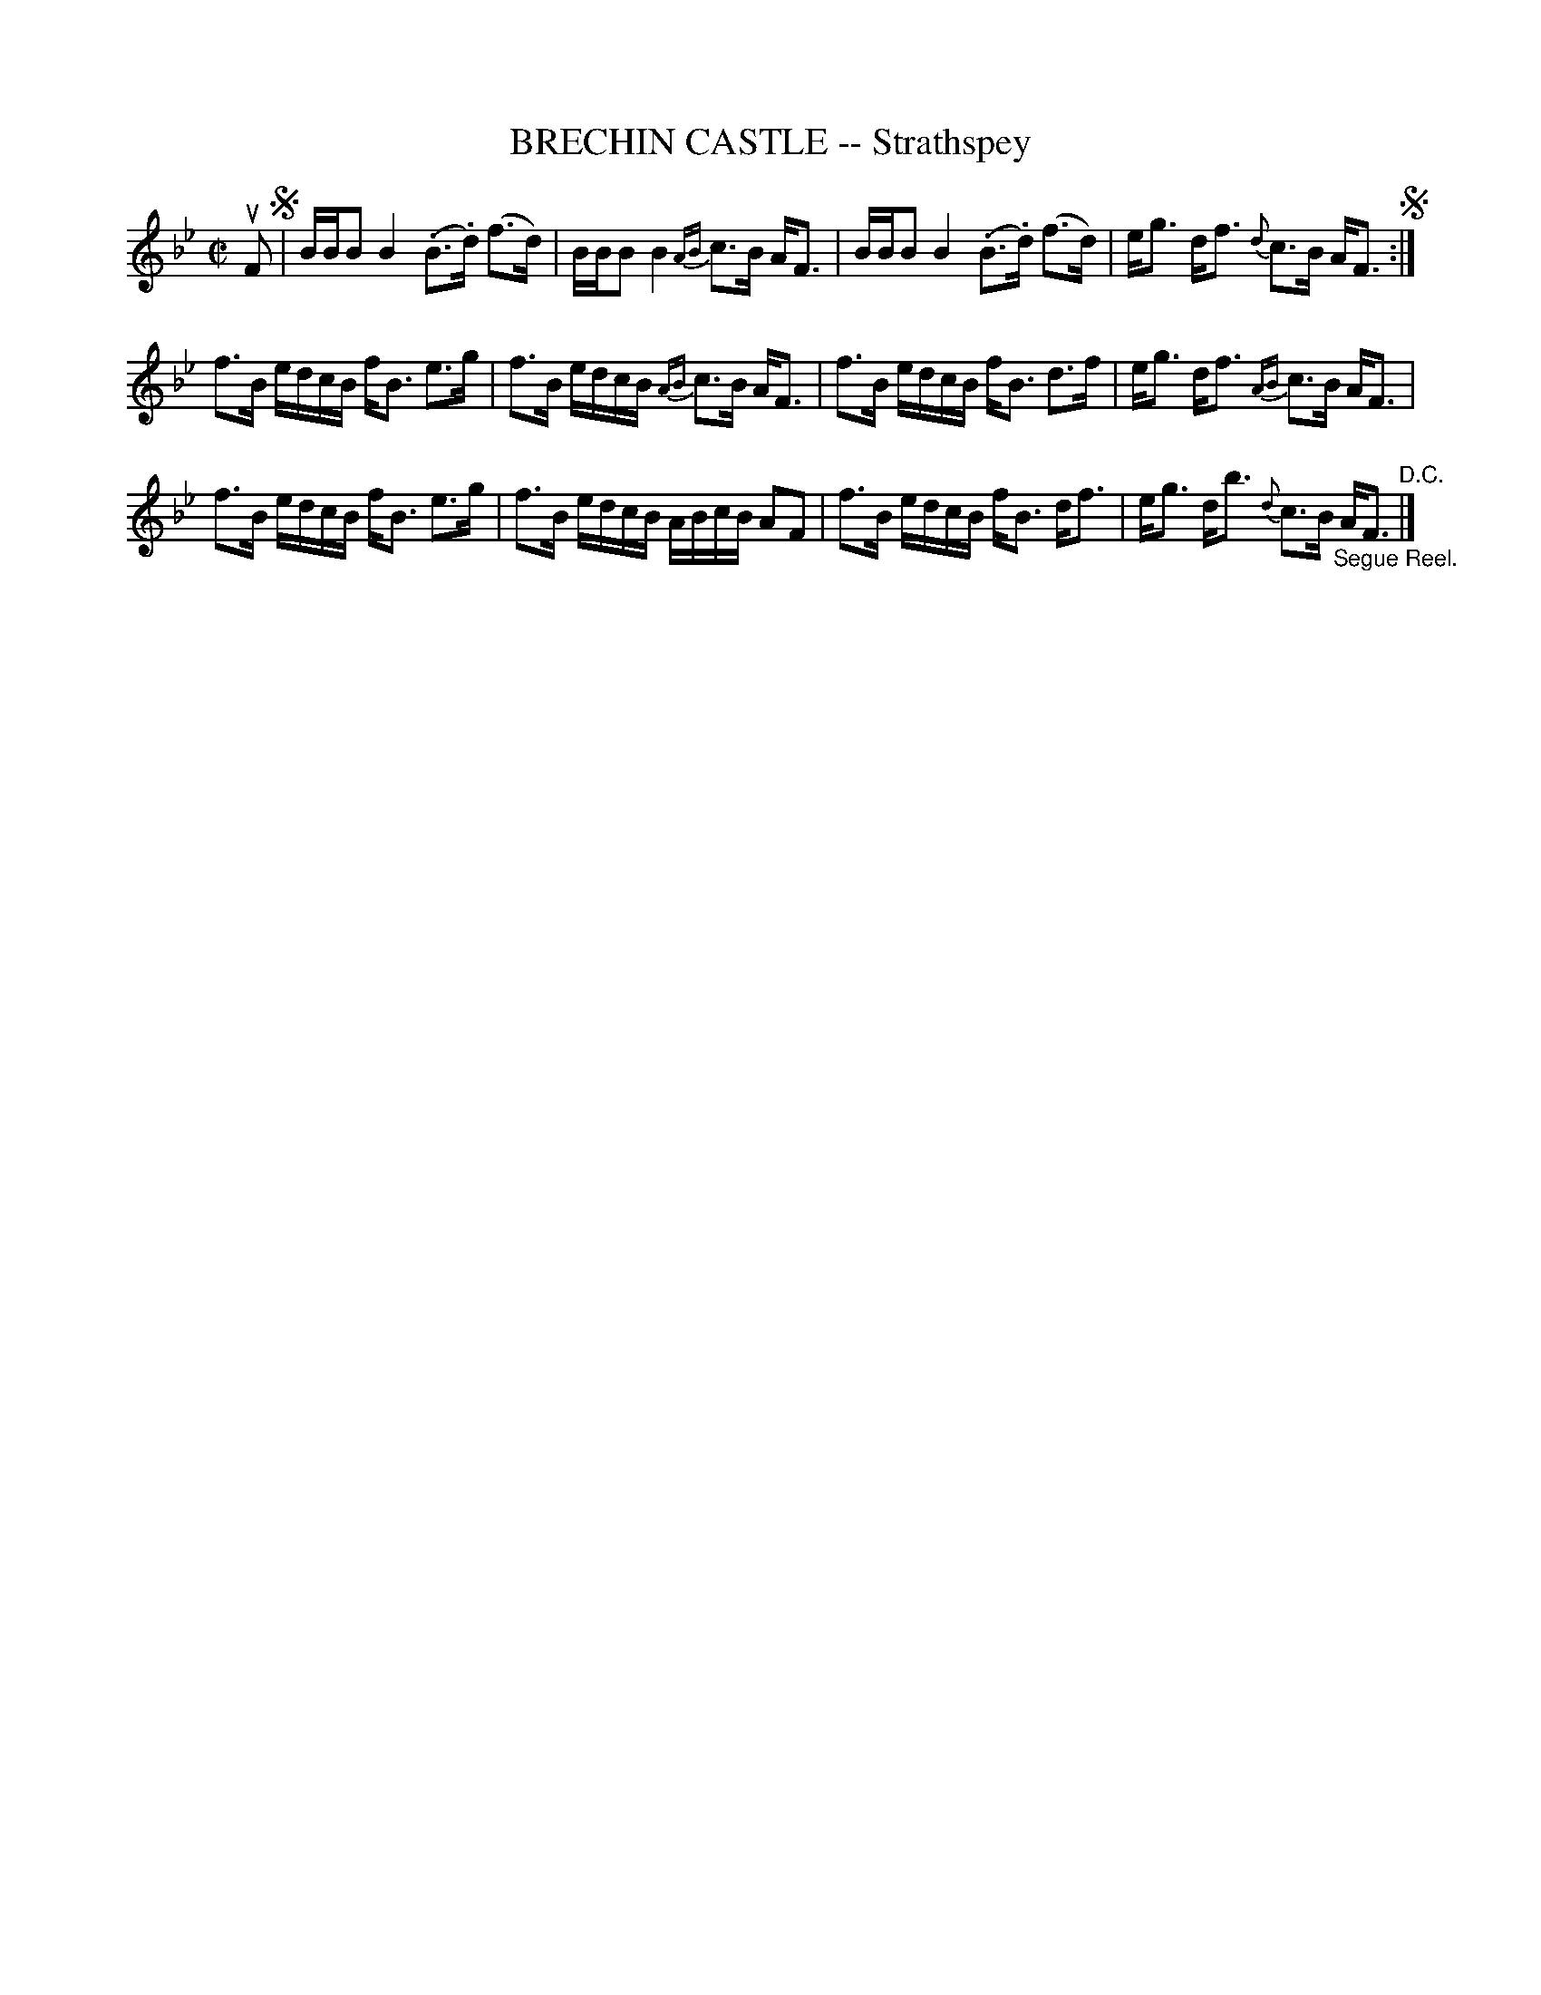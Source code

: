 X: 21581
T: BRECHIN CASTLE -- Strathspey
R: strathspey
B: K\"ohler's Violin Repository, v.2, 1885 p.158 #1
F: http://www.archive.org/details/klersviolinrepos02rugg
Z: 2012 John Chambers <jc:trillian.mit.edu>
N: A few long beams broken to improve readability.
N: The final "D.C." should be "D.S.".
M: C|
L: 1/16
K: Bb
uF2 !segno!|\
BBB2B4 (.B3.d) (f3d) | BBB2B4 {AB}c3B AF3 |\
BBB2B4 (.B3.d) (f3d) | eg3 df3 {d}c3B AF3 !segno!:|
f3B edcB fB3 e3g | f3B edcB {AB}c3B AF3 |\
f3B edcB fB3 d3f | eg3 df3 {AB}c3B AF3 |
f3B edcB fB3 e3g | f3B edcB ABcB A2F2 |\
f3B edcB fB3 df3 | eg3 db3 {d}c3B "_Segue Reel."AF3 "^D.C."|]
